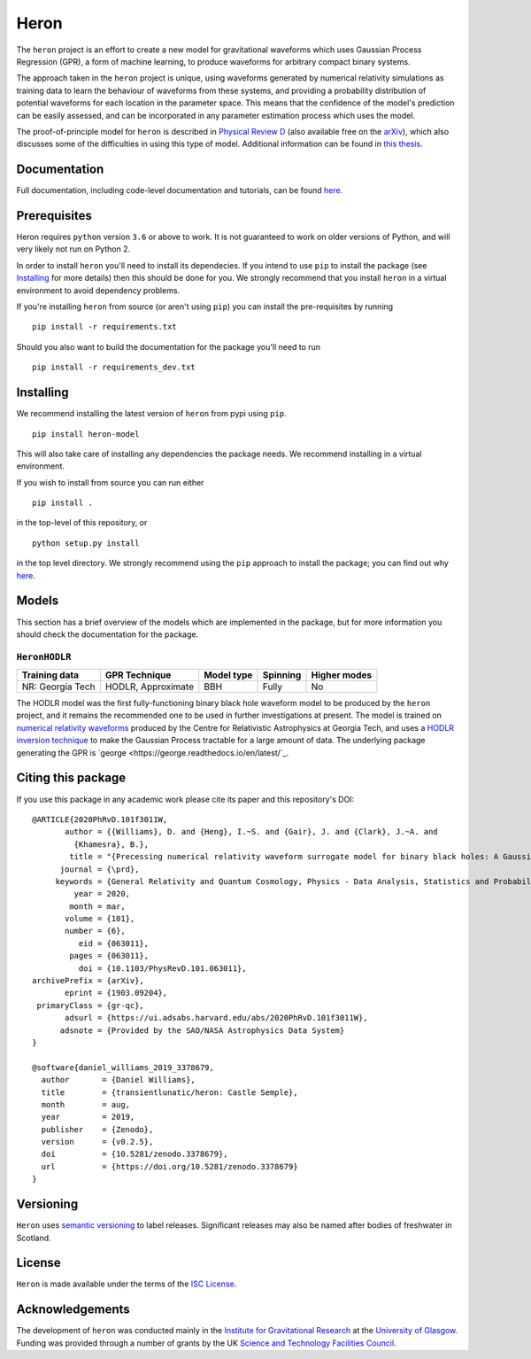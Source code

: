 =====
Heron
=====

.. image:: https://badge.fury.io/py/heron-model.svg
   :target: https://badge.fury.io/py/heron-model

.. image:: https://travis-ci.org/transientlunatic/heron.svg?branch=master
   :target: https://travis-ci.org/transientlunatic/heron

.. image:: https://zenodo.org/badge/51749075.svg
   :target: https://zenodo.org/badge/latestdoi/51749075

The ``heron`` project is an effort to create a new model for gravitational waveforms which uses Gaussian Process Regression (GPR), a form of machine learning, to produce waveforms for arbitrary compact binary systems.

The approach taken in the ``heron`` project is unique, using waveforms generated by numerical relativity simulations as training data to learn the behaviour of waveforms from these systems, and providing a probability distribution of potential waveforms for each location in the parameter space.
This means that the confidence of the model's prediction can be easily assessed, and can be incorporated in any parameter estimation process which uses the model.

The proof-of-principle model for ``heron`` is described in `Physical Review D <https://journals.aps.org/prd/abstract/10.1103/PhysRevD.101.063011>`_ (also available free on the `arXiv <https://arxiv.org/abs/1903.09204>`_), which also discusses some of the difficulties in using this type of model.
Additional information can be found in `this thesis <http://theses.gla.ac.uk/76712/>`_.

-------------
Documentation
-------------

Full documentation, including code-level documentation and tutorials, can be found `here <https://code.daniel-williams.co.uk/heron>`_.

-------------
Prerequisites
-------------

Heron requires ``python`` version ``3.6`` or above to work.
It is not guaranteed to work on older versions of Python, and will very likely not run on Python 2.

In order to install ``heron`` you'll need to install its dependecies.
If you intend to use ``pip`` to install the package (see `Installing`_ for more details) then this should be done for you.
We strongly recommend that you install ``heron`` in a virtual environment to avoid dependency problems.

If you're installing ``heron`` from source (or aren't using ``pip``) you can install the pre-requisites by running 

::

   pip install -r requirements.txt

Should you also want to build the documentation for the package you'll need to run 

::

   pip install -r requirements_dev.txt


----------
Installing
----------

We recommend installing the latest version of ``heron`` from pypi using ``pip``.

::

   pip install heron-model

This will also take care of installing any dependencies the package needs.
We recommend installing in a virtual environment.


If you wish to install from source you can run either

::

   pip install .

in the top-level of this repository, or

::

   python setup.py install

in the top level directory.
We strongly recommend using the ``pip`` approach to install the package; you can find out why `here <https://python3statement.org/practicalities/>`_.

   
------
Models
------

This section has a brief overview of the models which are implemented in the package, but for more information you should check the documentation for the package.

``HeronHODLR``
--------------

+------------------+-----------------------+------------+----------+--------------+
| Training data    | GPR Technique         | Model type | Spinning | Higher modes |
+==================+=======================+============+==========+==============+
| NR: Georgia Tech | HODLR, Approximate    | BBH        | Fully    | No           |
+------------------+-----------------------+------------+----------+--------------+

The HODLR model was the first fully-functioning binary black hole waveform model to be produced by the ``heron`` project, and it remains the recommended one to be used in further investigations at present.
The model is trained on `numerical relativity waveforms <http://www.einstein.gatech.edu/catalog/>`_ produced by the Centre for Relativistic Astrophysics at Georgia Tech, and uses a `HODLR inversion technique <http://arxiv.org/abs/1403.6015>`_ to make the Gaussian Process tractable for a large amount of data. The underlying package generating the GPR is `george <https://george.readthedocs.io/en/latest/`_.

-------------------
Citing this package
-------------------

If you use this package in any academic work please cite its paper and this repository's DOI:

::

       @ARTICLE{2020PhRvD.101f3011W,
	      author = {{Williams}, D. and {Heng}, I.~S. and {Gair}, J. and {Clark}, J.~A. and
		{Khamesra}, B.},
	       title = "{Precessing numerical relativity waveform surrogate model for binary black holes: A Gaussian process regression approach}",
	     journal = {\prd},
	    keywords = {General Relativity and Quantum Cosmology, Physics - Data Analysis, Statistics and Probability},
		year = 2020,
	       month = mar,
	      volume = {101},
	      number = {6},
		 eid = {063011},
	       pages = {063011},
		 doi = {10.1103/PhysRevD.101.063011},
       archivePrefix = {arXiv},
	      eprint = {1903.09204},
	primaryClass = {gr-qc},
	      adsurl = {https://ui.adsabs.harvard.edu/abs/2020PhRvD.101f3011W},
	     adsnote = {Provided by the SAO/NASA Astrophysics Data System}
       }

       @software{daniel_williams_2019_3378679,
	 author       = {Daniel Williams},
	 title        = {transientlunatic/heron: Castle Semple},
	 month        = aug,
	 year         = 2019,
	 publisher    = {Zenodo},
	 version      = {v0.2.5},
	 doi          = {10.5281/zenodo.3378679},
	 url          = {https://doi.org/10.5281/zenodo.3378679}
       }


----------
Versioning
----------

``Heron`` uses `semantic versioning <http://semver.org/>`_ to label releases.
Significant releases may also be named after bodies of freshwater in Scotland.

-------
License
-------

``Heron`` is made available under the terms of the `ISC License <https://choosealicense.com/licenses/isc/>`_.

----------------
Acknowledgements
----------------

The development of ``heron`` was conducted mainly in the `Institute for Gravitational Research <http://www.physics.gla.ac.uk/igr/>`_ at the `University of Glasgow <http://www.glasgow.ac.uk/>`_.
Funding was provided through a number of grants by the UK `Science and Technology Facilities Council <https://stfc.ukri.org/>`_.
